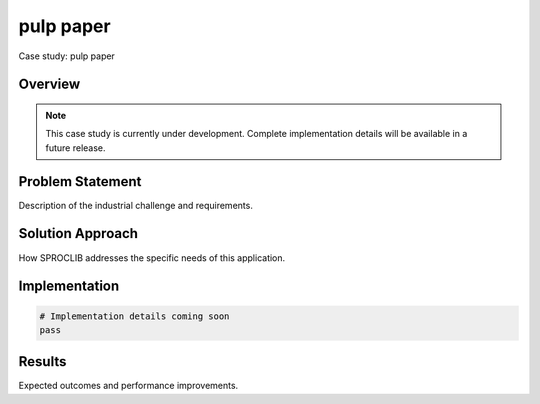 pulp paper
==========

Case study: pulp paper

Overview
--------

.. note::
   This case study is currently under development. Complete implementation details
   will be available in a future release.

Problem Statement
----------------

Description of the industrial challenge and requirements.

Solution Approach
----------------

How SPROCLIB addresses the specific needs of this application.

Implementation
-------------

.. code-block:: python

   # Implementation details coming soon
   pass

Results
-------

Expected outcomes and performance improvements.
